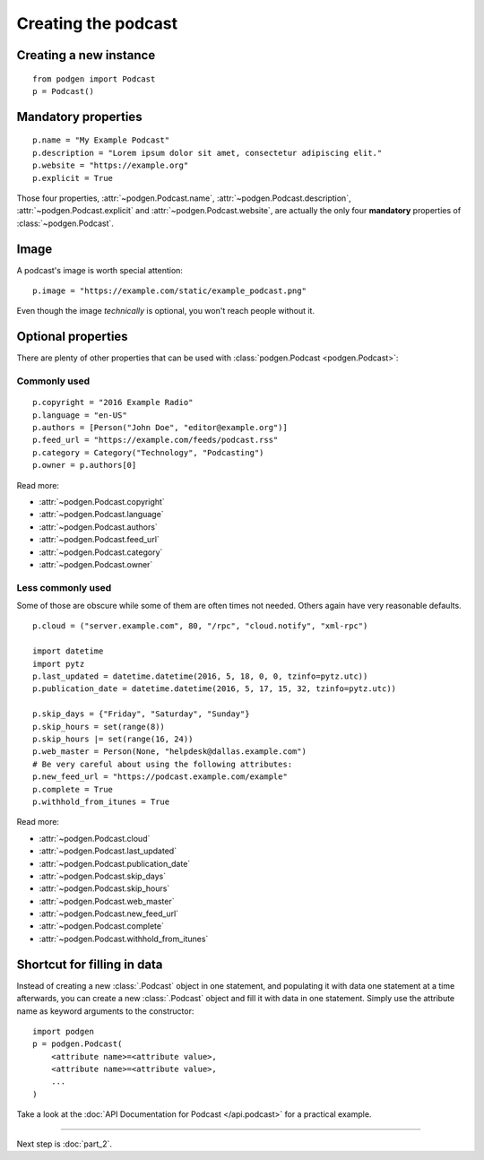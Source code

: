 Creating the podcast
--------------------

Creating a new instance
~~~~~~~~~~~~~~~~~~~~~~~

::

    from podgen import Podcast
    p = Podcast()

Mandatory properties
~~~~~~~~~~~~~~~~~~~~

::

    p.name = "My Example Podcast"
    p.description = "Lorem ipsum dolor sit amet, consectetur adipiscing elit."
    p.website = "https://example.org"
    p.explicit = True

Those four properties, :attr:`~podgen.Podcast.name`,
:attr:`~podgen.Podcast.description`,
:attr:`~podgen.Podcast.explicit` and
:attr:`~podgen.Podcast.website`, are actually
the only four **mandatory** properties of
:class:`~podgen.Podcast`.

Image
~~~~~

A podcast's image is worth special attention::

    p.image = "https://example.com/static/example_podcast.png"

.. autoattribute:: podgen.Podcast.image
   :noindex:

Even though the image *technically* is optional, you won't reach people without it.

Optional properties
~~~~~~~~~~~~~~~~~~~

There are plenty of other properties that can be used with
:class:`podgen.Podcast <podgen.Podcast>`:


Commonly used
^^^^^^^^^^^^^

::

    p.copyright = "2016 Example Radio"
    p.language = "en-US"
    p.authors = [Person("John Doe", "editor@example.org")]
    p.feed_url = "https://example.com/feeds/podcast.rss"
    p.category = Category("Technology", "Podcasting")
    p.owner = p.authors[0]

Read more:

* :attr:`~podgen.Podcast.copyright`
* :attr:`~podgen.Podcast.language`
* :attr:`~podgen.Podcast.authors`
* :attr:`~podgen.Podcast.feed_url`
* :attr:`~podgen.Podcast.category`
* :attr:`~podgen.Podcast.owner`


Less commonly used
^^^^^^^^^^^^^^^^^^

Some of those are obscure while some of them are often times not needed. Others
again have very reasonable defaults.

::

    p.cloud = ("server.example.com", 80, "/rpc", "cloud.notify", "xml-rpc")

    import datetime
    import pytz
    p.last_updated = datetime.datetime(2016, 5, 18, 0, 0, tzinfo=pytz.utc))
    p.publication_date = datetime.datetime(2016, 5, 17, 15, 32, tzinfo=pytz.utc))

    p.skip_days = {"Friday", "Saturday", "Sunday"}
    p.skip_hours = set(range(8))
    p.skip_hours |= set(range(16, 24))
    p.web_master = Person(None, "helpdesk@dallas.example.com")
    # Be very careful about using the following attributes:
    p.new_feed_url = "https://podcast.example.com/example"
    p.complete = True
    p.withhold_from_itunes = True

Read more:

* :attr:`~podgen.Podcast.cloud`
* :attr:`~podgen.Podcast.last_updated`
* :attr:`~podgen.Podcast.publication_date`
* :attr:`~podgen.Podcast.skip_days`
* :attr:`~podgen.Podcast.skip_hours`
* :attr:`~podgen.Podcast.web_master`
* :attr:`~podgen.Podcast.new_feed_url`
* :attr:`~podgen.Podcast.complete`
* :attr:`~podgen.Podcast.withhold_from_itunes`

Shortcut for filling in data
~~~~~~~~~~~~~~~~~~~~~~~~~~~~

Instead of creating a new :class:`.Podcast` object in one statement, and
populating it with data one statement at a time afterwards, you can create a
new :class:`.Podcast` object and fill it with data in one statement. Simply
use the attribute name as keyword arguments to the constructor::

   import podgen
   p = podgen.Podcast(
       <attribute name>=<attribute value>,
       <attribute name>=<attribute value>,
       ...
   )

Take a look at the :doc:`API Documentation for Podcast </api.podcast>` for a
practical example.

--------------------------------------------------------------------------------

Next step is :doc:`part_2`.

